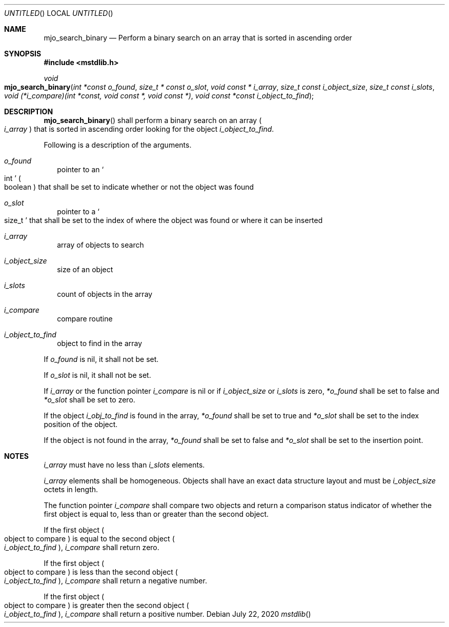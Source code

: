 .\"  Copyright (c) 2020 Mark J. Olesen
.\"
.\"  CC BY 4.0
.\"
.\"  This file is licensed under the Creative Commons Attribution 4.0 
.\"  International license.
.\"
.\"  You are free to:
.\"
.\"    Share --- copy and redistribute the material in any medium or format
.\" 
.\"    Adapt --- remix, transform, and build upon the material for any purpose,
.\"              even commercially
.\"
.\"  Under the following terms:
.\"
.\"    Attribution --- You must give appropriate credit, provide a link
.\"                    to the license, and indicate if changes were made. You
.\"                    may do so in any reasonable manner, but not in any way
.\"                    that suggests the licensor endorses you or your use.
.\"
.\"   Full text of this license can be found in 
.\"   '${MJO_HOME}/licenses/CC-BY-SA-4.0'or visit 
.\"   'http://creativecommons.org/licenses/by/4.0/' or send a letter 
.\"   to Creative Commons, PO Box 1866, Mountain View, CA 94042, USA.
.\"
.\"  This file is part of mjo library
.\"
.Dd July 22, 2020
.Os
.Dt mstdlib
.Sh NAME
.Nm mjo_search_binary
.Nd Perform a binary search on an array that is sorted in ascending order
.Sh SYNOPSIS
.In mstdlib.h
.Ft void
.Fo mjo_search_binary
.Fa "int *const o_found"
.Fa "size_t * const o_slot"
.Fa "void const * i_array"
.Fa "size_t const i_object_size"
.Fa "size_t const i_slots"
.Fa "void (*i_compare)(int *const, void const *, void const *)
.Fa "void const *const i_object_to_find"
.Fc
.Sh DESCRIPTION
.Fn mjo_search_binary 
shall perform a binary search on an array
.Po Fa i_array Pc
that is sorted in ascending order looking for the object
.Fa i_object_to_find .
.Pp
Following is a description of the arguments.
.Bl -tag -width 5
.It Fa o_found 
pointer to an
.So int Sc 
.Po boolean Pc 
that shall be set to indicate whether or not the object was found
.It Fa o_slot 
pointer to a
.So size_t Sc
that shall be set to the index of where the object was found or
where it can be inserted
.It Fa i_array 
array of objects to search
.It Fa i_object_size 
size of an object
.It Fa i_slots 
count of objects in the array
.It Fa i_compare 
compare routine
.It Fa i_object_to_find 
object to find in the array
.Fc
.El
.Pp
If
.Fa o_found
is nil, it shall not be set.
.Pp
If
.Fa o_slot
is nil, it shall not be set.
.Pp
If
.Fa i_array
or the function pointer
.Fa i_compare
is nil or if
.Fa i_object_size 
or
.Fa i_slots
is zero, 
.Fa *o_found
shall be set to false and
.Fa *o_slot
shall be set to zero.
.Pp
If the object 
.Fa i_obj_to_find
is found in the array,
.Fa *o_found
shall be set to true and
.Fa *o_slot
shall be set to the index position of the object.  
.Pp
If the object is not found in the array,
.Fa *o_found
shall be set to false and
.Fa *o_slot
shall be set to the insertion point.
.Sh  NOTES
.Pp
.Fa i_array
must have no less than
.Fa i_slots
elements.
.Pp
.Fa i_array 
elements shall be homogeneous. Objects shall have an exact data structure
layout and must be
.Fa i_object_size
octets in length.
.Pp
The function pointer
.Fa i_compare 
shall compare two objects and return a comparison status indicator 
of whether the first object is equal to, less than or greater than 
the second object. 
.Pp
If the first object 
.Po object to compare Pc
is equal to the second object
.Po Fa i_object_to_find Pc , 
.Fa i_compare
shall return zero. 
.Pp
If the first object 
.Po object to compare Pc 
is less than the second object
.Po Fa i_object_to_find Pc , 
.Fa i_compare
shall return a negative number. 
.Pp
If the first object 
.Po object to compare Pc 
is greater then the second object
.Po Fa i_object_to_find Pc , 
.Fa i_compare
shall return a positive number.
